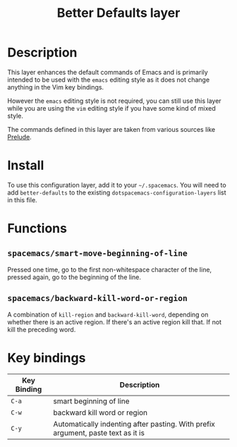 #+TITLE: Better Defaults layer
#+HTML_HEAD_EXTRA: <link rel="stylesheet" type="text/css" href="../../css/readtheorg.css" />

[[file:img/emacs.png]]

* Table of Contents                                         :TOC_4:noexport:
 - [[#description][Description]]
 - [[#install][Install]]
 - [[#functions][Functions]]
   - [[#spacemacssmart-move-beginning-of-line][=spacemacs/smart-move-beginning-of-line=]]
   - [[#spacemacsbackward-kill-word-or-region][=spacemacs/backward-kill-word-or-region=]]
 - [[#key-bindings][Key bindings]]

* Description
This layer enhances the default commands of Emacs and is primarily intended to
be used with the =emacs= editing style as it does not change anything in the Vim
key bindings.

However the =emacs= editing style is not required, you can still use this layer
while you are using the =vim= editing style if you have some kind of mixed
style.

The commands defined in this layer are taken from various sources like [[https://github.com/bbatsov/prelude][Prelude]].

* Install
To use this configuration layer, add it to your =~/.spacemacs=. You will need to
add =better-defaults= to the existing =dotspacemacs-configuration-layers= list in this
file.

* Functions
** =spacemacs/smart-move-beginning-of-line=
Pressed one time, go to the first non-whitespace character of the line, pressed
again, go to the beginning of the line.

** =spacemacs/backward-kill-word-or-region=
A combination of =kill-region= and =backward-kill-word=, depending on whether
there is an active region. If there's an active region kill that. If not kill
the preceding word.

* Key bindings

| Key Binding | Description                                                                      |
|-------------+----------------------------------------------------------------------------------|
| ~C-a~       | smart beginning of line                                                          |
| ~C-w~       | backward kill word or region                                                     |
| ~C-y~       | Automatically indenting after pasting. With prefix argument, paste text as it is |

